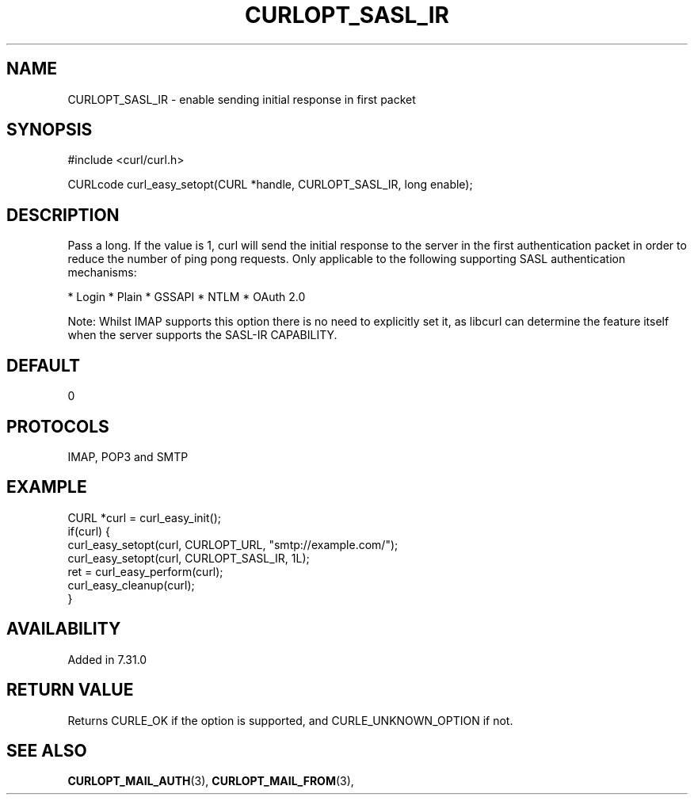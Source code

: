 .\" **************************************************************************
.\" *                                  _   _ ____  _
.\" *  Project                     ___| | | |  _ \| |
.\" *                             / __| | | | |_) | |
.\" *                            | (__| |_| |  _ <| |___
.\" *                             \___|\___/|_| \_\_____|
.\" *
.\" * Copyright (C) 1998 - 2017, Daniel Stenberg, <daniel@haxx.se>, et al.
.\" *
.\" * This software is licensed as described in the file COPYING, which
.\" * you should have received as part of this distribution. The terms
.\" * are also available at https://curl.haxx.se/docs/copyright.html.
.\" *
.\" * You may opt to use, copy, modify, merge, publish, distribute and/or sell
.\" * copies of the Software, and permit persons to whom the Software is
.\" * furnished to do so, under the terms of the COPYING file.
.\" *
.\" * This software is distributed on an "AS IS" basis, WITHOUT WARRANTY OF ANY
.\" * KIND, either express or implied.
.\" *
.\" **************************************************************************
.\"
.TH CURLOPT_SASL_IR 3 "May 31, 2017" "libcurl 7.54.1" "curl_easy_setopt options"

.SH NAME
CURLOPT_SASL_IR \- enable sending initial response in first packet
.SH SYNOPSIS
#include <curl/curl.h>

CURLcode curl_easy_setopt(CURL *handle, CURLOPT_SASL_IR, long enable);
.SH DESCRIPTION
Pass a long. If the value is 1, curl will send the initial response to the
server in the first authentication packet in order to reduce the number of
ping pong requests. Only applicable to the following supporting SASL
authentication mechanisms:

* Login
* Plain
* GSSAPI
* NTLM
* OAuth 2.0

Note: Whilst IMAP supports this option there is no need to explicitly set it,
as libcurl can determine the feature itself when the server supports the
SASL-IR CAPABILITY.
.SH DEFAULT
0
.SH PROTOCOLS
IMAP, POP3 and SMTP
.SH EXAMPLE
.nf
CURL *curl = curl_easy_init();
if(curl) {
  curl_easy_setopt(curl, CURLOPT_URL, "smtp://example.com/");
  curl_easy_setopt(curl, CURLOPT_SASL_IR, 1L);
  ret = curl_easy_perform(curl);
  curl_easy_cleanup(curl);
}
.fi
.SH AVAILABILITY
Added in 7.31.0
.SH RETURN VALUE
Returns CURLE_OK if the option is supported, and CURLE_UNKNOWN_OPTION if not.
.SH "SEE ALSO"
.BR CURLOPT_MAIL_AUTH "(3), " CURLOPT_MAIL_FROM "(3), "
